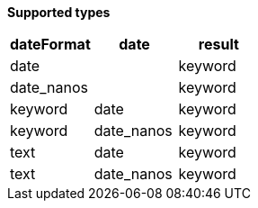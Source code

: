 // This is generated by ESQL's AbstractFunctionTestCase. Do no edit it. See ../README.md for how to regenerate it.

*Supported types*

[%header.monospaced.styled,format=dsv,separator=|]
|===
dateFormat | date | result
date | | keyword
date_nanos | | keyword
keyword | date | keyword
keyword | date_nanos | keyword
text | date | keyword
text | date_nanos | keyword
|===
